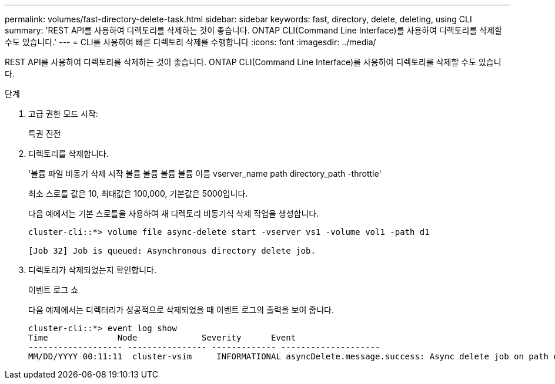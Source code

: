 ---
permalink: volumes/fast-directory-delete-task.html 
sidebar: sidebar 
keywords: fast, directory, delete, deleting, using CLI 
summary: 'REST API를 사용하여 디렉토리를 삭제하는 것이 좋습니다. ONTAP CLI(Command Line Interface)를 사용하여 디렉토리를 삭제할 수도 있습니다.' 
---
= CLI를 사용하여 빠른 디렉토리 삭제를 수행합니다
:icons: font
:imagesdir: ../media/


[role="lead"]
REST API를 사용하여 디렉토리를 삭제하는 것이 좋습니다. ONTAP CLI(Command Line Interface)를 사용하여 디렉토리를 삭제할 수도 있습니다.

.단계
. 고급 권한 모드 시작:
+
특권 진전

. 디렉토리를 삭제합니다.
+
'볼륨 파일 비동기 삭제 시작 볼륨 볼륨 볼륨 볼륨 이름 vserver_name path directory_path -throttle'

+
최소 스로틀 값은 10, 최대값은 100,000, 기본값은 5000입니다.

+
다음 예에서는 기본 스로틀을 사용하여 새 디렉토리 비동기식 삭제 작업을 생성합니다.

+
[listing]
----
cluster-cli::*> volume file async-delete start -vserver vs1 -volume vol1 -path d1

[Job 32] Job is queued: Asynchronous directory delete job.
----
. 디렉토리가 삭제되었는지 확인합니다.
+
이벤트 로그 쇼

+
다음 예제에서는 디렉터리가 성공적으로 삭제되었을 때 이벤트 로그의 출력을 보여 줍니다.

+
[listing]
----
cluster-cli::*> event log show
Time              Node             Severity      Event
------------------- ---------------- ------------- --------------------
MM/DD/YYYY 00:11:11  cluster-vsim     INFORMATIONAL asyncDelete.message.success: Async delete job on path d1 of volume (MSID: 2162149232) was completed.
----

